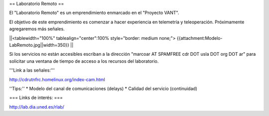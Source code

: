 == Laboratorio Remoto ==

El "Laboratorio Remoto" es un emprendimiento enmarcado en el "Proyecto VANT".

El objetivo de este emprendimiento es comenzar a hacer experiencia en telemetría y teleoperación. Próximamente agregaremos más señales. 

||<tablewidth="100%" tablealign="center":100% style="border: medium none;"> {{attachment:Modelo-LabRemoto.jpg||width=350}} ||

Si los servicios no están accesibles escriban a la dirección "marcoar AT SPAMFREE cdr DOT usla DOT org DOT ar" para solicitar una ventana de tiempo de acceso a los recursos del laboratorio.

'''Link a las señales:'''

http://cdrutnfrc.homelinux.org/index-cam.html

''Tips:''
* Modelo del canal de comunicaciones (delays)
* Calidad del servicio (continuidad)

=== Links de interés: ===

http://lab.dia.uned.es/rlab/
